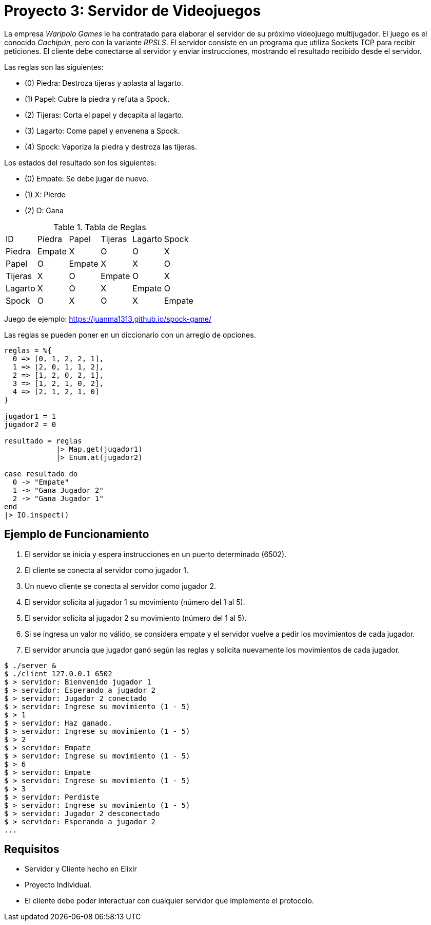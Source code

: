 = Proyecto 3: Servidor de Videojuegos

La empresa _Waripolo Games_ le ha contratado para elaborar el servidor de su próximo videojuego
multijugador. El juego es el conocido _Cachipún_, pero con la variante _RPSLS_.
El servidor consiste en un programa que utiliza Sockets TCP para recibir peticiones. El cliente
debe conectarse al servidor y enviar instrucciones, mostrando el resultado recibido desde el servidor.

Las reglas son las siguientes:

- (0) Piedra: Destroza tijeras y aplasta al lagarto.
- (1) Papel: Cubre la piedra y refuta a Spock.
- (2) Tijeras: Corta el papel y decapita al lagarto.
- (3) Lagarto: Come papel y envenena a Spock.
- (4) Spock: Vaporiza la piedra y destroza las tijeras.

Los estados del resultado son los siguientes:

- (0) Empate: Se debe jugar de nuevo. 
- (1) X: Pierde 
- (2) O: Gana 

.Tabla de Reglas
|====
|ID|Piedra|Papel|Tijeras|Lagarto|Spock
|Piedra| Empate | X | O | O | X
|Papel| O | Empate | X | X | O
|Tijeras| X | O | Empate | O | X
|Lagarto| X | O | X | Empate | O
|Spock| O | X | O | X | Empate
|====

Juego de ejemplo: https://juanma1313.github.io/spock-game/

Las reglas se pueden poner en un diccionario con un arreglo de opciones.

[source, elixir]
----
reglas = %{
  0 => [0, 1, 2, 2, 1],
  1 => [2, 0, 1, 1, 2],
  2 => [1, 2, 0, 2, 1],
  3 => [1, 2, 1, 0, 2],
  4 => [2, 1, 2, 1, 0]
}

jugador1 = 1
jugador2 = 0

resultado = reglas
            |> Map.get(jugador1)
            |> Enum.at(jugador2)
            
case resultado do
  0 -> "Empate"
  1 -> "Gana Jugador 2"
  2 -> "Gana Jugador 1"
end
|> IO.inspect()
----

== Ejemplo de Funcionamiento

. El servidor se inicia y espera instrucciones en un puerto determinado (6502).
. El cliente se conecta al servidor como jugador 1.
. Un nuevo cliente se conecta al servidor como jugador 2.
. El servidor solicita al jugador 1 su movimiento (número del 1 al 5).
. El servidor solicita al jugador 2 su movimiento (número del 1 al 5).
. Si se ingresa un valor no válido, se considera empate y el servidor vuelve a pedir los movimientos de cada jugador.
. El servidor anuncia que jugador ganó según las reglas y solicita nuevamente los movimientos de cada jugador. 

[source, text]
----
$ ./server &
$ ./client 127.0.0.1 6502
$ > servidor: Bienvenido jugador 1
$ > servidor: Esperando a jugador 2
$ > servidor: Jugador 2 conectado
$ > servidor: Ingrese su movimiento (1 - 5)
$ > 1
$ > servidor: Haz ganado.
$ > servidor: Ingrese su movimiento (1 - 5)
$ > 2
$ > servidor: Empate
$ > servidor: Ingrese su movimiento (1 - 5)
$ > 6
$ > servidor: Empate
$ > servidor: Ingrese su movimiento (1 - 5)
$ > 3
$ > servidor: Perdiste
$ > servidor: Ingrese su movimiento (1 - 5)
$ > servidor: Jugador 2 desconectado
$ > servidor: Esperando a jugador 2
...
----

== Requisitos

- Servidor y Cliente hecho en Elixir
- Proyecto Individual.
- El cliente debe poder interactuar con cualquier servidor que implemente el protocolo.
